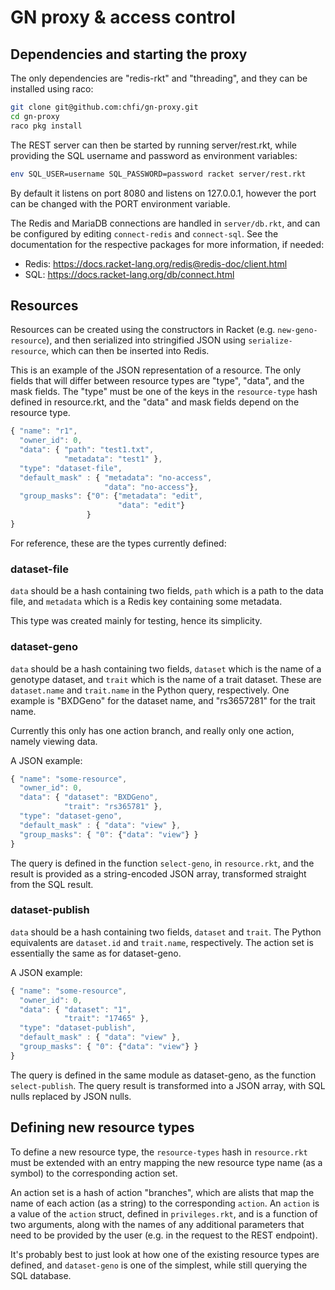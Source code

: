 * GN proxy & access control

** Dependencies and starting the proxy

The only dependencies are "redis-rkt" and "threading", and they
can be installed using raco:

#+begin_src bash
git clone git@github.com:chfi/gn-proxy.git
cd gn-proxy
raco pkg install
#+end_src

The REST server can then be started by running server/rest.rkt, while
providing the SQL username and password as environment variables:

#+begin_src bash
env SQL_USER=username SQL_PASSWORD=password racket server/rest.rkt
#+end_src

By default it listens on port 8080 and listens on 127.0.0.1, however
the port can be changed with the PORT environment variable.

The Redis and MariaDB connections are handled in ~server/db.rkt~, and
can be configured by editing ~connect-redis~ and ~connect-sql~. See the
documentation for the respective packages for more information, if needed:

- Redis: https://docs.racket-lang.org/redis@redis-doc/client.html
- SQL: https://docs.racket-lang.org/db/connect.html


** Resources

Resources can be created using the constructors in Racket (e.g.
~new-geno-resource~), and then serialized into stringified JSON using
~serialize-resource~, which can then be inserted into Redis.

This is an example of the JSON representation of a resource. The only
fields that will differ between resource types are "type", "data", and
the mask fields. The "type" must be one of the keys in the ~resource-type~
hash defined in resource.rkt, and the "data" and mask fields depend
on the resource type.

#+begin_src js
{ "name": "r1",
  "owner_id": 0,
  "data": { "path": "test1.txt",
            "metadata": "test1" },
  "type": "dataset-file",
  "default_mask" : { "metadata": "no-access",
                     "data": "no-access"},
  "group_masks": {"0": {"metadata": "edit",
                        "data": "edit"}
                 }
}
#+end_src

For reference, these are the types currently defined:

*** dataset-file
~data~ should be a hash containing two fields, ~path~ which is a path
to the data file, and ~metadata~ which is a Redis key containing
some metadata.

This type was created mainly for testing, hence its simplicity.

*** dataset-geno
~data~ should be a hash containing two fields, ~dataset~ which is
the name of a genotype dataset, and ~trait~ which is the name
of a trait dataset. These are ~dataset.name~ and ~trait.name~
in the Python query, respectively. One example is "BXDGeno"
for the dataset name, and "rs3657281" for the trait name.

Currently this only has one action branch, and really only one
action, namely viewing data.

A JSON example:
#+begin_src js
{ "name": "some-resource",
  "owner_id": 0,
  "data": { "dataset": "BXDGeno",
            "trait": "rs365781" },
  "type": "dataset-geno",
  "default_mask" : { "data": "view" },
  "group_masks": { "0": {"data": "view"} }
}
#+end_src

The query is defined in the function ~select-geno~, in ~resource.rkt~,
and the result is provided as a string-encoded JSON array, transformed
straight from the SQL result.

*** dataset-publish

~data~ should be a hash containing two fields, ~dataset~ and ~trait~.
The Python equivalents are ~dataset.id~ and ~trait.name~,
respectively. The action set is essentially the same as for
dataset-geno.

A JSON example:
#+begin_src js
{ "name": "some-resource",
  "owner_id": 0,
  "data": { "dataset": "1",
            "trait": "17465" },
  "type": "dataset-publish",
  "default_mask" : { "data": "view" },
  "group_masks": { "0": {"data": "view"} }
}
#+end_src


The query is defined in the same module as dataset-geno, as the
function ~select-publish~. The query result is transformed into
a JSON array, with SQL nulls replaced by JSON nulls.

** Defining new resource types
To define a new resource type, the ~resource-types~ hash in
~resource.rkt~ must be extended with an entry mapping the new resource
type name (as a symbol) to the corresponding action set.

An action set is a hash of action "branches", which are alists that
map the name of each action (as a string) to the corresponding
~action~. An ~action~ is a value of the ~action~ struct, defined in
~privileges.rkt~, and is a function of two arguments, along with the
names of any additional parameters that need to be provided by the
user (e.g. in the request to the REST endpoint).

It's probably best to just look at how one of the existing resource
types are defined, and ~dataset-geno~ is one of the simplest, while
still querying the SQL database.
